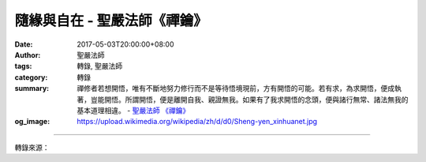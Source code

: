 隨緣與自在 - 聖嚴法師《禪鑰》
#############################

:date: 2017-05-03T20:00:00+08:00
:author: 聖嚴法師
:tags: 轉錄, 聖嚴法師
:category: 轉錄
:summary: 禪修者若想開悟，唯有不斷地努力修行而不是等待悟境現前，方有開悟的可能。若有求，為求開悟，便成執著，豈能開悟。所謂開悟，便是離開自我、親證無我。如果有了我求開悟的念頭，便與諸行無常、諸法無我的基本道理相違。
          - `聖嚴法師`_ `《禪鑰》`_
:og_image: https://upload.wikimedia.org/wikipedia/zh/d/d0/Sheng-yen_xinhuanet.jpg

.. raw:: html

  <p>摘錄自《禪鑰》隨緣與自在<br/> 文／聖嚴法師 圖／常器</p><p> 因果必須配合因緣。對於任何情況，如果能夠改善它，當即予以改善，若不能改善，便面對它接受它，絕不逃避，但是要盡力改善。逃避責任，逃避果報，是不合算的，改善情況才是最聰明的。例如，本來我欠人家一個頭，這次人家要我的頭了，那我跟他商量：「你不要取我的頭，這對你一點也沒有用處，如我幫你更多的忙，對你才有用處。」這就可以把應受的果報，用另外一種方式來補償取代。所以講到因果，一定要配合因緣的道理。</p><p> 「隨緣行」的主要意思，就是教我們在得到好的果報時，遇到如意的環境時，也不要太歡喜，因為這原來是自己所作所為而得到的一個報酬，有什麼值得好高興的。好比自己去銀行提自己的薪水，並非來自天外的橫財，不必狂喜。同時也要想到，你取用存款的時候，仍得繼續努力來增加你的存款。</p><p> 報冤行，隨緣行，對我們的日常生活，都有積極的作用，能讓我們在心平氣和的情況下，努力提昇生命的品質，改進生活的狀況。所以菩提達摩從「行入」所講的禪境，乃是普通人都可以做得到的。既不逃避責任，也不放棄任何一個有利的機會，那不是一個積極的人生嗎？</p><p> 「無所求行」是心無所求而修禪法。在西方社會，養兒育女不為防老，但為盡一份父母的責任，如果不帶情執，好像便是無所求行。禪修者若想開悟，唯有不斷地努力修行而不是等待悟境現前，方有開悟的可能。若有求，為求開悟，便成執著，豈能開悟。所謂開悟，便是離開自我、親證無我。如果有了我求開悟的念頭，便與諸行無常、諸法無我的基本道理相違。若是有個拚命追求開悟的人開了悟，我們或可以承認他是開了悟，但這一定不是禪悟。若能遵循無所求行，努力修行，你的自我中心，自然而然就會越來越淡、越來越小，乃至於無。這個時候你對是不是開悟的問題已不在乎，對於要到什麼時候才能成佛也不執著了。到了這個地步，你已經開悟了，這是真的見到了佛性。</p>

.. image:: https://scontent-tpe1-1.xx.fbcdn.net/v/t31.0-8/18077159_1504561719600352_7774812869180432960_o.jpg?oh=6b4d4da798f944edd21a6832b2dcf158&oe=59BF48ED
   :align: center
   :alt: 隨緣與自在

----

轉錄來源：

.. raw:: html

  <iframe src="https://www.facebook.com/plugins/post.php?href=https%3A%2F%2Fwww.facebook.com%2FDDMCHAN%2Fposts%2F1504561719600352%3A0" width="auto" height="537" style="border:none;overflow:hidden" scrolling="no" frameborder="0" allowTransparency="true"></iframe>

.. _聖嚴法師: http://www.shengyen.org/
.. _《禪鑰》: http://ddc.shengyen.org/mobile/toc/04/04-10/
